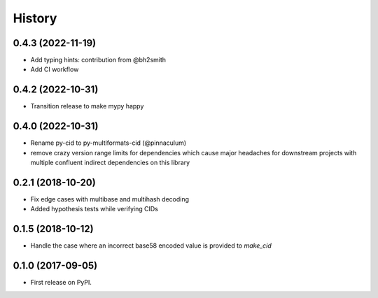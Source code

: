 History
-------

0.4.3 (2022-11-19)
==================

* Add typing hints: contribution from @bh2smith
* Add CI workflow

0.4.2 (2022-10-31)
==================

* Transition release to make mypy happy

0.4.0 (2022-10-31)
==================

* Rename py-cid to py-multiformats-cid (@pinnaculum)
* remove crazy version range limits for dependencies which cause major headaches
  for downstream projects with multiple confluent indirect dependencies on this library

0.2.1 (2018-10-20)
==================

* Fix edge cases with multibase and multihash decoding
* Added hypothesis tests while verifying CIDs

0.1.5 (2018-10-12)
==================

* Handle the case where an incorrect base58 encoded value is provided to `make_cid`


0.1.0 (2017-09-05)
==================

* First release on PyPI.
